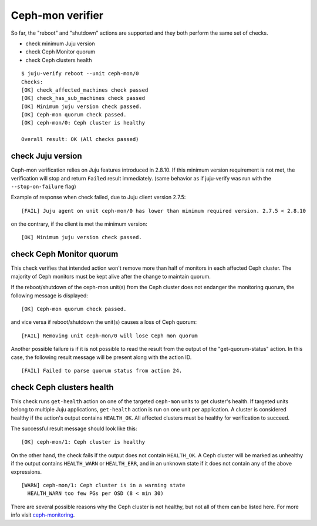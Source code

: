 Ceph-mon verifier
=================

So far, the "reboot" and "shutdown" actions are supported and they both
perform the same set of checks.

* check minimum Juju version
* check Ceph Monitor quorum
* check Ceph clusters health

::

  $ juju-verify reboot --unit ceph-mon/0
  Checks:
  [OK] check_affected_machines check passed
  [OK] check_has_sub_machines check passed
  [OK] Minimum juju version check passed.
  [OK] Ceph-mon quorum check passed.
  [OK] ceph-mon/0: Ceph cluster is healthy

  Overall result: OK (All checks passed)


check Juju version
------------------

Ceph-mon verification relies on Juju features introduced in 2.8.10. If this minimum
version requirement is not met, the verification will stop and return ``Failed`` result
immediately. (same behavior as if juju-verify was run with the ``--stop-on-failure``
flag)

Example of response when check failed, due to Juju client version 2.7.5:

::

  [FAIL] Juju agent on unit ceph-mon/0 has lower than minimum required version. 2.7.5 < 2.8.10

on the contrary, if the client is met the minimum version:

::

  [OK] Minimum juju version check passed.


check Ceph Monitor quorum
-------------------------

This check verifies that intended action won't remove more than half of monitors in each
affected Ceph cluster. The majority of Ceph monitors must be kept alive after the change
to maintain quorum.

If the reboot/shutdown of the ceph-mon unit(s) from the Ceph cluster does not endanger
the monitoring quorum, the following message is displayed:

::

  [OK] Ceph-mon quorum check passed.

and vice versa if reboot/shutdown the unit(s) causes a loss of Ceph quorum:

::

  [FAIL] Removing unit ceph-mon/0 will lose Ceph mon quorum

Another possible failure is if it is not possible to read the result from the output of
the "get-quorum-status" action. In this case, the following result message will be
present along with the action ID.

::

  [FAIL] Failed to parse quorum status from action 24.


check Ceph clusters health
--------------------------

This check runs ``get-health`` action on one of the targeted ``ceph-mon`` units to get
cluster's health. If targeted units belong to multiple Juju applications, ``get-health``
action is run on one unit per application. A cluster is considered healthy if the
action's output contains ``HEALTH_OK``. All affected clusters must be healthy for
verification to succeed.

The successful result message should look like this:

::

  [OK] ceph-mon/1: Ceph cluster is healthy


On the other hand, the check fails if the output does not contain ``HEALTH_OK``. A Ceph
cluster will be marked as unhealthy if the output contains ``HEALTH_WARN`` or
``HEALTH_ERR``, and in an unknown state if it does not contain any of the above
expressions.

::

  [WARN] ceph-mon/1: Ceph cluster is in a warning state
    HEALTH_WARN too few PGs per OSD (8 < min 30)

There are several possible reasons why the Ceph cluster is not healthy, but not all of
them can be listed here. For more info visit `ceph-monitoring`_.


.. _ceph-monitoring: https://docs.ceph.com/en/pacific/rados/operations/monitoring/
